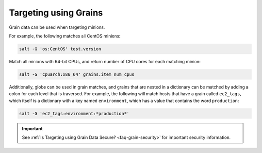 .. _targeting-grains:

======================
Targeting using Grains
======================

Grain data can be used when targeting minions.

For example, the following matches all CentOS minions:

.. code-block:: bash

    salt -G 'os:CentOS' test.version

Match all minions with 64-bit CPUs, and return number of CPU cores for each
matching minion:

.. code-block:: bash

    salt -G 'cpuarch:x86_64' grains.item num_cpus

Additionally, globs can be used in grain matches, and grains that are nested in
a dictionary can be matched by adding a colon for each level that is traversed.
For example, the following will match hosts that have a grain called
``ec2_tags``, which itself is a dictionary with a key named ``environment``,
which has a value that contains the word ``production``:

.. code-block:: bash

    salt -G 'ec2_tags:environment:*production*'

.. important::
  See :ref:`Is Targeting using Grain Data Secure? <faq-grain-security>` for
  important security information.

